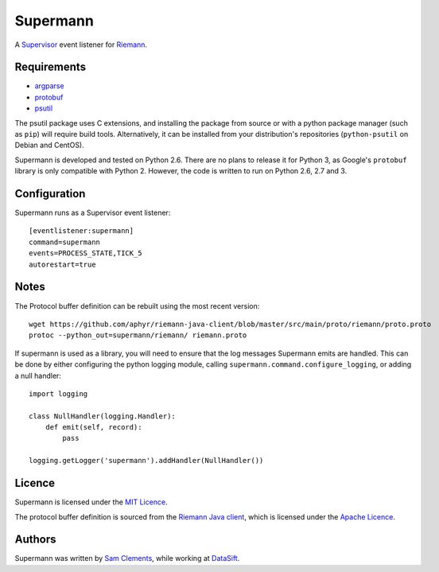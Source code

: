 =========
Supermann
=========

A `Supervisor`_ event listener for `Riemann`_.

Requirements
------------

* `argparse <https://pypi.python.org/pypi/argparse>`_
* `protobuf <https://pypi.python.org/pypi/protobuf>`_
* `psutil <https://pypi.python.org/pypi/psutil>`_

The psutil package uses C extensions, and installing the package from source or
with a python package manager (such as ``pip``) will require build tools.
Alternatively, it can be installed from your distribution's repositories
(``python-psutil`` on Debian and CentOS).

Supermann is developed and tested on Python 2.6. There are no plans to release
it for Python 3, as Google's ``protobuf`` library is only compatible with
Python 2. However, the code is written to run on Python 2.6, 2.7 and 3.

Configuration
-------------

Supermann runs as a Supervisor event listener::

    [eventlistener:supermann]
    command=supermann
    events=PROCESS_STATE,TICK_5
    autorestart=true

Notes
-----

The Protocol buffer definition can be rebuilt using the most recent version::

    wget https://github.com/aphyr/riemann-java-client/blob/master/src/main/proto/riemann/proto.proto
    protoc --python_out=supermann/riemann/ riemann.proto

If supermann is used as a library, you will need to ensure that the log messages
Supermann emits are handled. This can be done by either configuring the python
logging module, calling ``supermann.command.configure_logging``, or adding a
null handler::

    import logging

    class NullHandler(logging.Handler):
        def emit(self, record):
            pass

    logging.getLogger('supermann').addHandler(NullHandler())

Licence
-------

Supermann is licensed under the `MIT Licence`_.

The protocol buffer definition is sourced from the `Riemann Java client`_,
which is licensed under the `Apache Licence`_.

Authors
-------

Supermann was written by `Sam Clements`_, while working at `DataSift`_.

.. _Supervisor: http://supervisord.org/
.. _Riemann: http://riemann.io/
.. _Riemann Java client: https://github.com/aphyr/riemann-java-client/blob/0c4a1a255be6f33069d7bb24d0cc7efb71bf4bc8/src/main/proto/riemann/proto.proto
.. _MIT Licence: http://opensource.org/licenses/MIT
.. _Apache Licence: http://www.apache.org/licenses/LICENSE-2.0
.. _Sam Clements: https://github.com/borntyping
.. _DataSift: https://datasift.com
